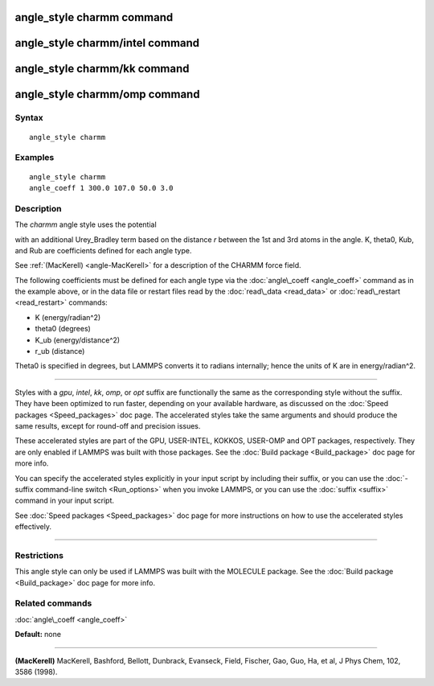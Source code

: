 .. index:: angle\_style charmm

angle\_style charmm command
===========================

angle\_style charmm/intel command
=================================

angle\_style charmm/kk command
==============================

angle\_style charmm/omp command
===============================

Syntax
""""""


.. parsed-literal::

   angle_style charmm

Examples
""""""""


.. parsed-literal::

   angle_style charmm
   angle_coeff 1 300.0 107.0 50.0 3.0

Description
"""""""""""

The *charmm* angle style uses the potential

.. image:: Eqs/angle_charmm.jpg
   :align: center

with an additional Urey\_Bradley term based on the distance *r* between
the 1st and 3rd atoms in the angle.  K, theta0, Kub, and Rub are
coefficients defined for each angle type.

See :ref:`(MacKerell) <angle-MacKerell>` for a description of the CHARMM force
field.

The following coefficients must be defined for each angle type via the
:doc:`angle\_coeff <angle_coeff>` command as in the example above, or in
the data file or restart files read by the :doc:`read\_data <read_data>`
or :doc:`read\_restart <read_restart>` commands:

* K (energy/radian\^2)
* theta0 (degrees)
* K\_ub (energy/distance\^2)
* r\_ub (distance)

Theta0 is specified in degrees, but LAMMPS converts it to radians
internally; hence the units of K are in energy/radian\^2.


----------


Styles with a *gpu*\ , *intel*\ , *kk*\ , *omp*\ , or *opt* suffix are
functionally the same as the corresponding style without the suffix.
They have been optimized to run faster, depending on your available
hardware, as discussed on the :doc:`Speed packages <Speed_packages>` doc
page.  The accelerated styles take the same arguments and should
produce the same results, except for round-off and precision issues.

These accelerated styles are part of the GPU, USER-INTEL, KOKKOS,
USER-OMP and OPT packages, respectively.  They are only enabled if
LAMMPS was built with those packages.  See the :doc:`Build package <Build_package>` doc page for more info.

You can specify the accelerated styles explicitly in your input script
by including their suffix, or you can use the :doc:`-suffix command-line switch <Run_options>` when you invoke LAMMPS, or you can use the
:doc:`suffix <suffix>` command in your input script.

See :doc:`Speed packages <Speed_packages>` doc page for more
instructions on how to use the accelerated styles effectively.


----------


Restrictions
""""""""""""


This angle style can only be used if LAMMPS was built with the
MOLECULE package.  See the :doc:`Build package <Build_package>` doc page
for more info.

Related commands
""""""""""""""""

:doc:`angle\_coeff <angle_coeff>`

**Default:** none


----------


.. _angle-MacKerell:



**(MacKerell)** MacKerell, Bashford, Bellott, Dunbrack, Evanseck, Field,
Fischer, Gao, Guo, Ha, et al, J Phys Chem, 102, 3586 (1998).


.. _lws: http://lammps.sandia.gov
.. _ld: Manual.html
.. _lc: Commands_all.html
